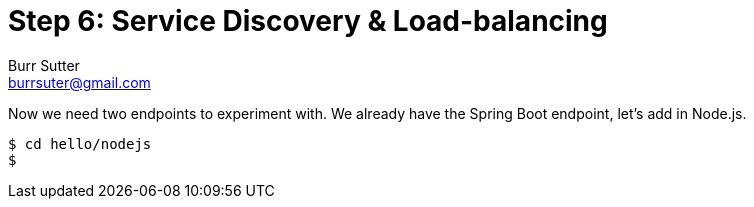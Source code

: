 = Step 6: Service Discovery & Load-balancing
Burr Sutter <burrsuter@gmail.com>

Now we need two endpoints to experiment with.  We already have the Spring Boot endpoint, let's add in Node.js.

----
$ cd hello/nodejs
$ 
----